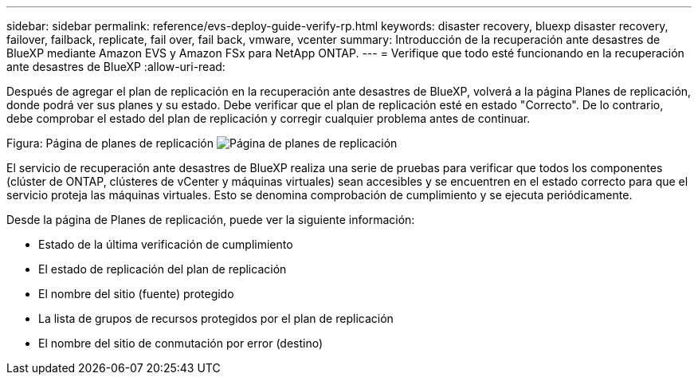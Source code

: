 ---
sidebar: sidebar 
permalink: reference/evs-deploy-guide-verify-rp.html 
keywords: disaster recovery, bluexp disaster recovery, failover, failback, replicate, fail over, fail back, vmware, vcenter 
summary: Introducción de la recuperación ante desastres de BlueXP mediante Amazon EVS y Amazon FSx para NetApp ONTAP. 
---
= Verifique que todo esté funcionando en la recuperación ante desastres de BlueXP
:allow-uri-read: 


[role="lead"]
Después de agregar el plan de replicación en la recuperación ante desastres de BlueXP, volverá a la página Planes de replicación, donde podrá ver sus planes y su estado. Debe verificar que el plan de replicación esté en estado "Correcto". De lo contrario, debe comprobar el estado del plan de replicación y corregir cualquier problema antes de continuar.

Figura: Página de planes de replicación image:evs-replication-plan-post-create.png["Página de planes de replicación"]

El servicio de recuperación ante desastres de BlueXP realiza una serie de pruebas para verificar que todos los componentes (clúster de ONTAP, clústeres de vCenter y máquinas virtuales) sean accesibles y se encuentren en el estado correcto para que el servicio proteja las máquinas virtuales. Esto se denomina comprobación de cumplimiento y se ejecuta periódicamente.

Desde la página de Planes de replicación, puede ver la siguiente información:

* Estado de la última verificación de cumplimiento
* El estado de replicación del plan de replicación
* El nombre del sitio (fuente) protegido
* La lista de grupos de recursos protegidos por el plan de replicación
* El nombre del sitio de conmutación por error (destino)

